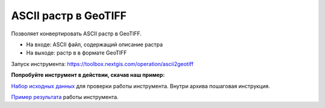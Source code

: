 ASCII растр в GeoTIFF
=====================

Позволяет конвертировать ASCII растр в GeoTIFF. 

* На входе: ASCII файл, содержащий описание растра
* На выходе: растр в в формате GeoTIFF 

Запуск инструмента: https://toolbox.nextgis.com/operation/ascii2geotiff

**Попробуйте инструмент в действии, скачав наш пример:**

`Набор исходных данных <https://nextgis.ru/data/toolbox/ascii2geotiff/ascii2geotiff_inputs_ru.zip>`_ для проверки работы инструмента. Внутри архива пошаговая инструкция.

`Пример результата <https://nextgis.ru/data/toolbox/ascii2geotiff/ascii2geotiff_outputs_ru.zip>`_ работы инструмента.
